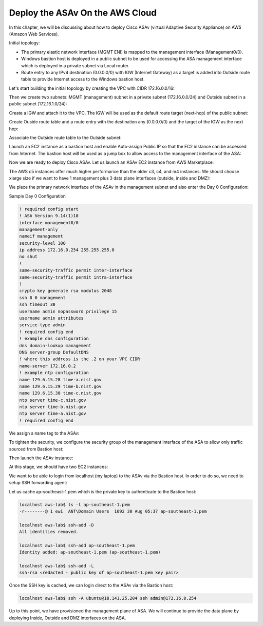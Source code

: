 Deploy the ASAv On the AWS Cloud
================================

In this chapter, we will be discussing about how to deploy Cisco ASAv (virtual Adaptive Security Appliance) on AWS (Amazon Web Services). 

Initial topology:

* The primary elastic network interface (MGMT ENI) is mapped to the management interface (Management0/0).
* Windows bastion host is deployed in a public subnet to be used for accessing the ASA management interface which is deployed in a private subnet via Local router.
* Route entry to any IPv4 destination (0.0.0.0/0) with IGW (Internet Gateway) as a target is added into Outside route table to provide Internet access to the Windows bastion host.

.. image:: ASAv-initial-topology.png
   :width: 600px
   :alt: ASA initial topology

Let's start building the initial topology by creating the VPC with CIDR 172.16.0.0/16:

.. image:: VPC.png
   :width: 600px
   :alt: VPC

Then we create two subnets: MGMT (management) subnet in a private subnet (172.16.0.0/24) and Outside subnet in a public subnet (172.16.1.0/24):

.. image:: mgmt-outside-subnets.png
   :width: 600px
   :alt: Management and Outside subnets

Create a IGW and attach it to the VPC. The IGW will be used as the default route target (next-hop) of the public subnet:

.. image:: IGW.png
   :width: 600px
   :alt: IGW

Create Ouside route table and a route entry with the destination any (0.0.0.0/0) and the target of the IGW as the next hop:

.. image:: outside-RT.png
   :width: 600px
   :alt: Outside Route table

Associate the Outside route table to the Outside subnet:

.. image:: outside-RT-subnet-assoc.png
   :width: 600px
   :alt: Associate Outside Route table with Outside subnet

Launch an EC2 instance as a bastion host and enable Auto-assign Public IP so that the EC2 instance can be accessed from Internet. The bastion host will be used as a jump box to allow access to the management interface of the ASA:

.. image:: bastion.png
   :width: 600px
   :alt: Bastion host

.. image:: bastion-name.png
   :width: 600px
   :alt: Bastion hostname

Now we are ready to deploy Cisco ASAv. Let us launch an ASAv EC2 instance from AWS Marketplace:

.. image:: ASAv-BYOL.png
   :width: 600px
   :alt: ASAv BYOL

The AWS c5 instances offer much higher performance than the older c3, c4, and m4 instances. We should choose xlarge size if we want to have 1 management plus 3 data plane interfaces (outside, inside and DMZ):

.. image:: ASAv-instance-type.png
   :width: 600px
   :alt: ASAv instance type

We place the primary network interface of the ASAv in the management subnet and also enter the Day 0 Configuration:

.. image:: ASAv-subnet-placement.png
   :width: 600px
   :alt: ASAv Management Subnet

.. image:: ASAv-user-data.png
   :width: 600px
   :alt: ASAv User Data - Day 0 config

Sample Day 0 Configuration

.. code-block:: console

   ! required config start   
   ! ASA Version 9.14(1)10
   interface management0/0
   management-only
   nameif management
   security-level 100
   ip address 172.16.0.254 255.255.255.0 
   no shut
   !
   same-security-traffic permit inter-interface
   same-security-traffic permit intra-interface
   !
   crypto key generate rsa modulus 2048
   ssh 0 0 management
   ssh timeout 30
   username admin nopassword privilege 15
   username admin attributes
   service-type admin
   ! required config end
   ! example dns configuration
   dns domain-lookup management
   DNS server-group DefaultDNS
   ! where this address is the .2 on your VPC CIDR
   name-server 172.16.0.2
   ! example ntp configuration
   name 129.6.15.28 time-a.nist.gov
   name 129.6.15.29 time-b.nist.gov
   name 129.6.15.30 time-c.nist.gov
   ntp server time-c.nist.gov
   ntp server time-b.nist.gov
   ntp server time-a.nist.gov
   ! required config end 

We assign a name tag to the ASAv:

.. image:: ASAv-name.png
   :width: 600px
   :alt: ASAv name

To tighten the security, we configure the security group of the management interface of the ASA to allow only traffic sourced from Bastion host:

.. image:: ASAv-SG.png
   :width: 600px
   :alt: ASAv Security Group

Then launch the ASAv instance:

.. image:: ASAv-launch.png
   :width: 600px
   :alt: ASAv Launching

At this stage, we should have two EC2 instances:

.. image:: ASAv-IP.png
   :width: 600px
   :alt: Initial EC2 instances

We want to be able to login  from localhost (my laptop) to the ASAv via the Bastion host. In order to do so, we need to setup SSH forwarding agent:

.. image:: ASAv-SSH-forwarding-path.png
   :width: 600px
   :alt: SSH forwarding path

Let us cache ap-southeast-1.pem which is the private key to authenticate to the Bastion host:

.. code-block:: console

   localhost aws-lab$ ls -l ap-southeast-1.pem
   -r--------@ 1 ewi  ANT\Domain Users  1692 30 Aug 05:37 ap-southeast-1.pem

   localhost aws-lab$ ssh-add -D
   All identities removed.

   localhost aws-lab$ ssh-add ap-southeast-1.pem
   Identity added: ap-southeast-1.pem (ap-southeast-1.pem)

   localhost aws-lab$ ssh-add -L
   ssh-rsa <redacted - public key of ap-southeast-1.pem key pair>

Once the SSH key is cached, we can login direct to the ASAv via the Bastion host:

.. image:: ASAv-login.png
   :width: 600px
   :alt: ASAv login

.. code-block:: console

   localhost aws-lab$ ssh -A ubuntu@18.141.25.204 ssh admin@172.16.0.254

Up to this point, we have provisioned the management plane of ASA. We will continue to provide the data plane by deploying Inside, Outside and DMZ interfaces on the ASA.

